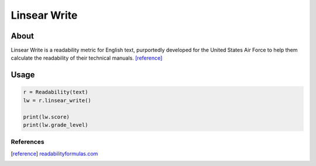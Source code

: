 Linsear Write
=============

About
^^^^^
Linsear Write is a readability metric for English text, purportedly developed for the United States Air Force to help them calculate the readability of their technical manuals. [reference]_

Usage
^^^^^

.. code-block:: python

    r = Readability(text)
    lw = r.linsear_write()

    print(lw.score)
    print(lw.grade_level)

References
----------

.. [reference] `readabilityformulas.com <http://www.readabilityformulas.com/linsear-write-readability-formula.php>`_